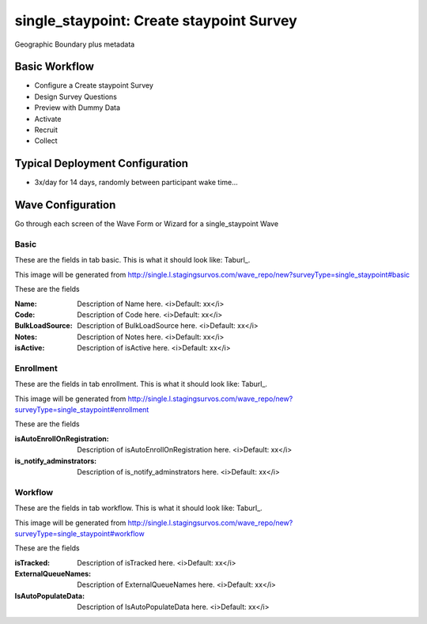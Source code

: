 .. This file was automatically generated from SCRIPT_NAME -- do not modify it except to change the relevant twig file!

..  _single_staypoint_type:

single_staypoint: Create staypoint Survey
=======================================
Geographic Boundary plus metadata

Basic Workflow
-------------------------
* Configure a Create staypoint Survey
* Design Survey Questions
* Preview with Dummy Data
* Activate
* Recruit
* Collect

Typical Deployment Configuration
--------------------------------

* 3x/day for 14 days, randomly between participant wake time...

Wave Configuration
------------------------

Go through each screen of the Wave Form or Wizard for a single_staypoint Wave

Basic
^^^^^^^^^^^^^^^^^^^^^^^^^^^^^^^^^^^^^^^^^^^^^^^^^^^^^^^^^^


These are the fields in tab basic.   This is what it should look like: Taburl_.

.. _Taburl: http://survos.l.stagingsurvos.com/wave_repo/new?surveyType=single_staypoint#basic


.. image::  http://dummyimage.com/600x400/000/fff&text=single_staypoint+Wave+Tab+basic
    :height: 400
    :width: 600
    :scale: 50
    :alt: Rendered Form single_staypoint Wave Tab basic

This image will be generated from http://single.l.stagingsurvos.com/wave_repo/new?surveyType=single_staypoint#basic

These are the fields

:Name: Description of Name here.  <i>Default: xx</i>
:Code: Description of Code here.  <i>Default: xx</i>
:BulkLoadSource: Description of BulkLoadSource here.  <i>Default: xx</i>
:Notes: Description of Notes here.  <i>Default: xx</i>
:isActive: Description of isActive here.  <i>Default: xx</i>

Enrollment
^^^^^^^^^^^^^^^^^^^^^^^^^^^^^^^^^^^^^^^^^^^^^^^^^^^^^^^^^^


These are the fields in tab enrollment.   This is what it should look like: Taburl_.

.. _Taburl: http://survos.l.stagingsurvos.com/wave_repo/new?surveyType=single_staypoint#enrollment


.. image::  http://dummyimage.com/600x400/000/fff&text=single_staypoint+Wave+Tab+enrollment
    :height: 400
    :width: 600
    :scale: 50
    :alt: Rendered Form single_staypoint Wave Tab enrollment

This image will be generated from http://single.l.stagingsurvos.com/wave_repo/new?surveyType=single_staypoint#enrollment

These are the fields

:isAutoEnrollOnRegistration: Description of isAutoEnrollOnRegistration here.  <i>Default: xx</i>
:is_notify_adminstrators: Description of is_notify_adminstrators here.  <i>Default: xx</i>

Workflow
^^^^^^^^^^^^^^^^^^^^^^^^^^^^^^^^^^^^^^^^^^^^^^^^^^^^^^^^^^


These are the fields in tab workflow.   This is what it should look like: Taburl_.

.. _Taburl: http://survos.l.stagingsurvos.com/wave_repo/new?surveyType=single_staypoint#workflow


.. image::  http://dummyimage.com/600x400/000/fff&text=single_staypoint+Wave+Tab+workflow
    :height: 400
    :width: 600
    :scale: 50
    :alt: Rendered Form single_staypoint Wave Tab workflow

This image will be generated from http://single.l.stagingsurvos.com/wave_repo/new?surveyType=single_staypoint#workflow

These are the fields

:isTracked: Description of isTracked here.  <i>Default: xx</i>
:ExternalQueueNames: Description of ExternalQueueNames here.  <i>Default: xx</i>
:IsAutoPopulateData: Description of IsAutoPopulateData here.  <i>Default: xx</i>

